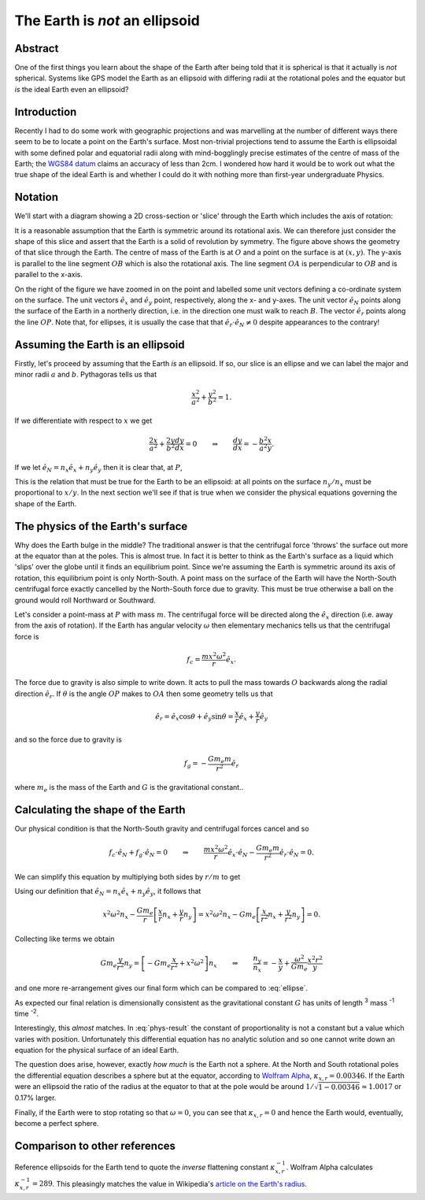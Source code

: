 The Earth is *not* an ellipsoid
===============================

Abstract
--------

One of the first things you learn about the shape of the Earth after being told that it is spherical is that it actually
is *not* spherical. Systems like GPS model the Earth as an ellipsoid with differing radii at the rotational poles and
the equator but *is* the ideal Earth even an ellipsoid?

Introduction
------------

Recently I had to do some work with geographic projections and was marvelling at the number of different ways there seem
to be to locate a point on the Earth's surface. Most non-trivial projections tend to assume the Earth is ellipsoidal
with some defined polar and equatorial radii along with mind-bogglingly precise estimates of the centre of mass of the
Earth; the `WGS84 datum <http://en.wikipedia.org/wiki/World_Geodetic_System>`_ claims an accuracy of less than 2cm. I
wondered how hard it would be to work out what the true shape of the ideal Earth is and whether I could do it with
nothing more than first-year undergraduate Physics.

Notation
--------

We'll start with a diagram showing a 2D cross-section or 'slice' through the Earth which includes the axis of rotation:

.. tikz::
    :libs: arrows, calc, intersections

    [semithick]

    %%%% CONFIGURATION %%%%

    %% Define macros for our major and minor radii
    \def\majorradius{4}
    \def\minorradius{2}

    %% The angle from the x-axis for our point
    \def\angle{35}

    %% The horizontal half-width (i.e. radius) of the zoomed in figure
    \def\zoomhalfwidth{2}

    %%%% START PLOTTING %%%%

    %% The ellipse centre, major and minor axes
    \coordinate (O) at (0, 0);
    \coordinate (A) at ($(O) + (xy polar cs:angle=0, x radius=\majorradius, y radius=\minorradius)$);
    \coordinate (B) at ($(O) + (xy polar cs:angle=90, x radius=\majorradius, y radius=\minorradius)$);

    %% Calculate the position of a point on the surface
    \coordinate (P) at ($(O) + (xy polar cs:angle=\angle, x radius=\majorradius, y radius=\minorradius)$);

    %% Get the x and y co-ordinates of P relative to O
    \draw ($(P) - (O)$); \pgfgetlastxy{\px}{\py}

    %% Calculate the angle of the ground in the zoomed figure, 0 = vertical. This uses the very differential equation
    for an ellipse derived below.
    \pgfmathsetmacro{\zoomangle}{- 90 + atan2( -pow(\majorradius,2) * \py, pow(\minorradius,2) * \px )}

    %% Label origin and intersection
    \node [below left] at (O) {$O$};
    \node [above right] at (P) {$P$};

    %% Label and draw axes
    \draw (O) -- node [below] {$a$} (A) node [right] {$A$};
    \draw (O) -- node [left] {$b$} (B) node [above] {$B$};

    %% Draw the surface (requires tikz/pgf >= 2.10)
    \draw (O) circle [x radius=\majorradius, y radius=\minorradius];

    %% Draw the lines to P from the origin and a point projected onto the x- and y-axes
    \draw (O) -- node [above left] {$r$} (P);
    \draw ($(O)!(P)!(A)$) -- node [left] {$y$} (P);
    \draw ($(O)!(P)!(B)$) -- node [above] {$x$} (P);

    %% Draw arrow indicating detail progression
    \draw [->] ($(A) + (1.2,0)$) -- node [above] {detail} ($(A) + (3,0)$);

    %% The zoom image is shifted
    \coordinate (zoomorigin) at ($(\zoomhalfwidth,0) + (A) + (3,0)$);

    \begin{scope}[shift=(zoomorigin)]

    %% Re-define the location of P and set some relative vectors
    \coordinate (P) at (0,0);
    \coordinate (ex) at (0.5*\zoomhalfwidth, 0);
    \coordinate (ey) at (0, 0.5*\zoomhalfwidth);
    \coordinate (eN) at (xy polar cs:angle=\zoomangle+90, radius=0.5*\zoomhalfwidth);
    \coordinate (er) at (xy polar cs:angle=\angle, radius=0.5*\zoomhalfwidth);

    %% Draw the surface
    \begin{scope}[color=black!50!white]
    \draw ($(P) + (xy polar cs:angle=\zoomangle+90, radius=\zoomhalfwidth)$) -- (P);
    \draw ($(P) + (xy polar cs:angle=\zoomangle-90, radius=\zoomhalfwidth)$) -- (P);
    \end{scope}

    %% Draw the co-ordinate frame
    \begin{scope}[-stealth]
    \draw (P) -- ++ (ex) node [pos=1.3] {$\hat{e}_x$};
    \draw (P) -- ++ (ey) node [pos=1.3] {$\hat{e}_y$};
    \draw (P) -- ++ (eN) node [left] {$\hat{e}_N$};
    \draw (P) -- ++ (er) node [pos=1.3] {$\hat{e}_r$};
    \end{scope}

    %% Draw P
    \fill (P) circle [radius=0.075] node [below left] {$P$};

    \end{scope}


It is a reasonable assumption that the Earth is symmetric around its rotational axis. We can therefore just consider the
shape of this slice and assert that the Earth is a solid of revolution by symmetry. The figure above shows the geometry
of that slice through the Earth. The centre of mass of the Earth is at :math:`O` and a point on the surface is at
:math:`(x, y)`. The y-axis is parallel to the line segment :math:`OB` which is also the rotational axis. The line
segment :math:`OA` is perpendicular to :math:`OB` and is parallel to the x-axis.

On the right of the figure we have zoomed in on the point and labelled some unit vectors defining a co-ordinate system
on the surface. The unit vectors :math:`\hat{e}_x` and :math:`\hat{e}_y` point, respectively, along the x- and y-axes.
The unit vector :math:`\hat{e}_N` points along the surface of the Earth in a northerly direction, i.e. in the direction
one must walk to reach :math:`B`. The vector :math:`\hat{e}_r` points along the line :math:`OP`. Note that, for
ellipses, it is usually the case that that :math:`\hat{e}_r \cdot \hat{e}_N \ne 0` despite appearances to the contrary!

Assuming the Earth is an ellipsoid
----------------------------------

Firstly, let's proceed by assuming that the Earth *is* an ellipsoid. If so, our slice is an ellipse and we can label the
major and minor radii :math:`a` and :math:`b`. Pythagoras tells us that

.. math:: \frac{x^2}{a^2} + \frac{y^2}{b^2} = 1.

If we differentiate with respect to :math:`x` we get

.. math::

    \frac{2x}{a^2} + \frac{2y}{b^2} \frac{dy}{dx} = 0
    \qquad \Rightarrow \qquad
    \frac{dy}{dx} = - \frac{b^2}{a^2} \frac{x}{y}.

If we let :math:`\hat{e}_N = n_x \hat{e}_x + n_y \hat{e}_y` then it is clear that, at :math:`P`,

.. math::
    :label: ellipse

    \frac{dy}{dx} = \frac{-n_y}{-n_x}
    \qquad \Rightarrow \qquad
    \frac{n_y}{n_x} = - \frac{b^2}{a^2} \frac{x}{y}.

This is the relation that must be true for the Earth to be an ellipsoid: at all points on the surface :math:`n_y / n_x`
must be proportional to :math:`x / y`. In the next section we'll see if that is true when we consider the physical
equations governing the shape of the Earth.

The physics of the Earth's surface
----------------------------------

Why does the Earth bulge in the middle? The traditional answer is that the centrifugal force 'throws' the surface out
more at the equator than at the poles. This is almost true. In fact it is better to think as the Earth's surface as a
liquid which 'slips' over the globe until it finds an equilibrium point. Since we're assuming the Earth is symmetric
around its axis of rotation, this equilibrium point is only North-South. A point mass on the surface of the Earth will
have the North-South centrifugal force exactly cancelled by the North-South force due to gravity. This must be true
otherwise a ball on the ground would roll Northward or Southward.

Let's consider a point-mass at :math:`P` with mass :math:`m`. The centrifugal force will be directed along the
:math:`\hat{e}_x` direction (i.e. away from the axis of rotation). If the Earth has angular velocity :math:`\omega` then
elementary mechanics tells us that the centrifugal force is

.. math:: f_c = \frac{m x^2 \omega^2}{r} \hat{e}_x.

The force due to gravity is also simple to write down. It acts to pull the mass towards :math:`O` backwards along the
radial direction :math:`\hat{e}_r`. If :math:`\theta` is the angle :math:`OP` makes to :math:`OA` then some geometry
tells us that

.. math:: \hat{e}_r = \hat{e}_x \cos \theta + \hat{e}_y \sin \theta = \frac{x}{r} \hat{e}_x + \frac{y}{r} \hat{e}_y

and so the force due to gravity is

.. math:: f_g = - \frac{G m_e m}{r^2} \hat{e}_r

where :math:`m_e` is the mass of the Earth and :math:`G` is the gravitational constant..

Calculating the shape of the Earth
----------------------------------

Our physical condition is that the North-South gravity and centrifugal forces cancel and so

.. math::

    f_c \cdot \hat{e}_N + f_g \cdot \hat{e}_N = 0
    \qquad \Rightarrow \qquad
    \frac{m x^2 \omega^2}{r} \hat{e}_x \cdot \hat{e}_N -
    \frac{G m_e m}{r^2} \hat{e}_r \cdot \hat{e}_N
    = 0.

We can simplify this equation by multiplying both sides by :math:`r/m` to get

.. math:: 
    :label: phys-cond

    {x^2 \omega^2} \hat{e}_x \; \cdot \hat{e}_N -
    \frac{G m_e }{r} \hat{e}_r \; \cdot \hat{e}_N
    = 0.

Using our definition that :math:`\hat{e}_N = n_x \hat{e}_x + n_y \hat{e}_y`, it follows that

.. math:: 

    {x^2 \omega^2} n_x - \frac{G m_e }{r} \left[ \frac{x}{r} n_x + \frac{y}{r} n_y \right]
    = {x^2 \omega^2} n_x - G m_e \left[ \frac{x}{r^2} n_x + \frac{y}{r^2} n_y \right]
    = 0.

Collecting like terms we obtain

.. math::
    G m_e \frac{y}{r^2} n_y = \left[ - Gm_e \frac{x}{r^2} + x^2 \omega^2 \right] n_x
    \qquad \Rightarrow \qquad
    \frac{n_y}{n_x} = - \frac{x}{y} + \frac{\omega^2}{G m_e} \frac{x^2 r^2}{y}

and one more re-arrangement gives our final form which can be compared to :eq:`ellipse`.

.. math::
    :label: phys-result

    \frac{n_y}{n_x}
    = - \left[ 1 - \frac{\omega^2}{G m_e} x r^2 \right] \frac{x}{y}
    = - [ 1 - \kappa_{x,r} ] \frac{x}{y},
    \qquad\qquad
    \kappa_{x,r} = \frac{\omega^2}{G m_e} x r^2.

As expected our final relation is dimensionally consistent as the gravitational constant :math:`G` has units of length
:superscript:`3` mass :superscript:`-1` time :superscript:`-2`.

Interestingly, this *almost* matches. In :eq:`phys-result` the constant of proportionality is not a constant but a value
which varies with position. Unfortunately this differential equation has no analytic solution and so one cannot write
down an equation for the physical surface of an ideal Earth.

The question does arise, however, exactly *how much* is the Earth not a sphere. At the North and South rotational poles
the differential equation describes a sphere but at the equator, according to `Wolfram Alpha`_, :math:`\kappa_{x,r} =
0.00346`. If the Earth were an ellipsoid the ratio of the radius at the equator to that at the pole would be
around :math:`1 / \sqrt{1 - 0.00346} \approx 1.0017` or 0.17% larger.

Finally, if the Earth were to stop rotating so that :math:`\omega = 0`, you can see that :math:`\kappa_{x,r} = 0` and
hence the Earth would, eventually, become a perfect sphere.

Comparison to other references
------------------------------

Reference ellipsoids for the Earth tend to quote the *inverse* flattening constant :math:`\kappa_{x,r}^{-1}`. Wolfram
Alpha calculates :math:`\kappa_{x,r}^{-1} = 289`. This pleasingly matches the value in Wikipedia's `article on the
Earth's radius <http://en.wikipedia.org/wiki/Earth_radius>`_.

.. _`Wolfram Alpha`: http://www.wolframalpha.com/input/?i=%28equatorial+radius+of+earth+^+3%29+*+%28angular+velocity+of+earth%29^2+%2F+%28gravitational+constant+*+mass+of+the+Earth%29
